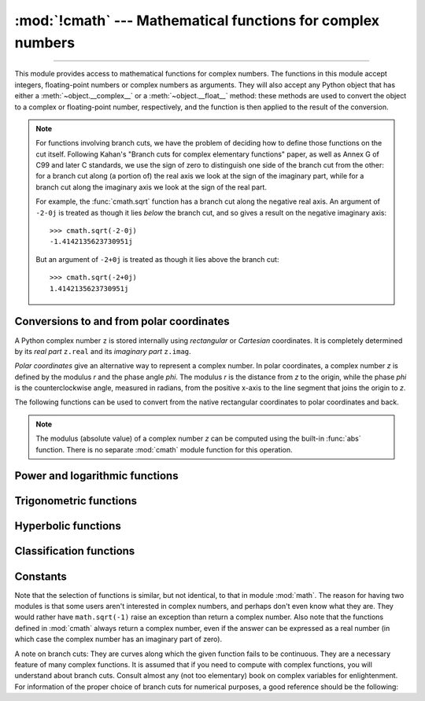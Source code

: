 :mod:`!cmath` --- Mathematical functions for complex numbers
============================================================

.. module:: cmath
   :synopsis: Mathematical functions for complex numbers.

--------------

This module provides access to mathematical functions for complex numbers.  The
functions in this module accept integers, floating-point numbers or complex
numbers as arguments. They will also accept any Python object that has either a
:meth:`~object.__complex__` or a :meth:`~object.__float__` method: these methods are used to
convert the object to a complex or floating-point number, respectively, and
the function is then applied to the result of the conversion.

.. note::

   For functions involving branch cuts, we have the problem of deciding how to
   define those functions on the cut itself. Following Kahan's "Branch cuts for
   complex elementary functions" paper, as well as Annex G of C99 and later C
   standards, we use the sign of zero to distinguish one side of the branch cut
   from the other: for a branch cut along (a portion of) the real axis we look
   at the sign of the imaginary part, while for a branch cut along the
   imaginary axis we look at the sign of the real part.

   For example, the :func:`cmath.sqrt` function has a branch cut along the
   negative real axis. An argument of ``-2-0j`` is treated as
   though it lies *below* the branch cut, and so gives a result on the negative
   imaginary axis::

      >>> cmath.sqrt(-2-0j)
      -1.4142135623730951j

   But an argument of ``-2+0j`` is treated as though it lies above
   the branch cut::

      >>> cmath.sqrt(-2+0j)
      1.4142135623730951j


Conversions to and from polar coordinates
-----------------------------------------

A Python complex number ``z`` is stored internally using *rectangular*
or *Cartesian* coordinates.  It is completely determined by its *real
part* ``z.real`` and its *imaginary part* ``z.imag``.

*Polar coordinates* give an alternative way to represent a complex
number.  In polar coordinates, a complex number *z* is defined by the
modulus *r* and the phase angle *phi*. The modulus *r* is the distance
from *z* to the origin, while the phase *phi* is the counterclockwise
angle, measured in radians, from the positive x-axis to the line
segment that joins the origin to *z*.

The following functions can be used to convert from the native
rectangular coordinates to polar coordinates and back.

.. function:: phase(z)

   Return the phase of *z* (also known as the *argument* of *z*), as a float.
   ``phase(z)`` is equivalent to ``math.atan2(z.imag, z.real)``.  The result
   lies in the range [-\ *π*, *π*], and the branch cut for this operation lies
   along the negative real axis.  The sign of the result is the same as the
   sign of ``z.imag``, even when ``z.imag`` is zero::

      >>> phase(-1+0j)
      3.141592653589793
      >>> phase(-1-0j)
      -3.141592653589793


.. note::

   The modulus (absolute value) of a complex number *z* can be
   computed using the built-in :func:`abs` function.  There is no
   separate :mod:`cmath` module function for this operation.


.. function:: polar(z)

   Return the representation of *z* in polar coordinates.  Returns a
   pair ``(r, phi)`` where *r* is the modulus of *z* and *phi* is the
   phase of *z*.  ``polar(z)`` is equivalent to ``(abs(z),
   phase(z))``.


.. function:: rect(r, phi)

   Return the complex number *z* with polar coordinates *r* and *phi*.
   Equivalent to ``complex(r * math.cos(phi), r * math.sin(phi))``.


Power and logarithmic functions
-------------------------------

.. function:: exp(z)

   Return *e* raised to the power *z*, where *e* is the base of natural
   logarithms.


.. function:: log(z[, base])

   Return the logarithm of *z* to the given *base*. If the *base* is not
   specified, returns the natural logarithm of *z*. There is one branch cut,
   from 0 along the negative real axis to -∞.


.. function:: log10(z)

   Return the base-10 logarithm of *z*. This has the same branch cut as
   :func:`log`.


.. function:: sqrt(z)

   Return the square root of *z*. This has the same branch cut as :func:`log`.


Trigonometric functions
-----------------------

.. function:: acos(z)

   Return the arc cosine of *z*. There are two branch cuts: One extends right
   from 1 along the real axis to ∞. The other extends left from -1 along the
   real axis to -∞.


.. function:: asin(z)

   Return the arc sine of *z*. This has the same branch cuts as :func:`acos`.


.. function:: atan(z)

   Return the arc tangent of *z*. There are two branch cuts: One extends from
   ``1j`` along the imaginary axis to ``∞j``. The other extends from ``-1j``
   along the imaginary axis to ``-∞j``.


.. function:: cos(z)

   Return the cosine of *z*.


.. function:: sin(z)

   Return the sine of *z*.


.. function:: tan(z)

   Return the tangent of *z*.


Hyperbolic functions
--------------------

.. function:: acosh(z)

   Return the inverse hyperbolic cosine of *z*. There is one branch cut,
   extending left from 1 along the real axis to -∞.


.. function:: asinh(z)

   Return the inverse hyperbolic sine of *z*. There are two branch cuts:
   One extends from ``1j`` along the imaginary axis to ``∞j``.  The other
   extends from ``-1j`` along the imaginary axis to ``-∞j``.


.. function:: atanh(z)

   Return the inverse hyperbolic tangent of *z*. There are two branch cuts: One
   extends from ``1`` along the real axis to ``∞``. The other extends from
   ``-1`` along the real axis to ``-∞``.


.. function:: cosh(z)

   Return the hyperbolic cosine of *z*.


.. function:: sinh(z)

   Return the hyperbolic sine of *z*.


.. function:: tanh(z)

   Return the hyperbolic tangent of *z*.


Classification functions
------------------------

.. function:: isfinite(z)

   Return ``True`` if both the real and imaginary parts of *z* are finite, and
   ``False`` otherwise.

   .. versionadded:: 3.2


.. function:: isinf(z)

   Return ``True`` if either the real or the imaginary part of *z* is an
   infinity, and ``False`` otherwise.


.. function:: isnan(z)

   Return ``True`` if either the real or the imaginary part of *z* is a NaN,
   and ``False`` otherwise.


.. function:: isclose(a, b, *, rel_tol=1e-09, abs_tol=0.0)

   Return ``True`` if the values *a* and *b* are close to each other and
   ``False`` otherwise.

   Whether or not two values are considered close is determined according to
   given absolute and relative tolerances.  If no errors occur, the result will
   be: ``abs(a-b) <= max(rel_tol * max(abs(a), abs(b)), abs_tol)``.

   *rel_tol* is the relative tolerance -- it is the maximum allowed difference
   between *a* and *b*, relative to the larger absolute value of *a* or *b*.
   For example, to set a tolerance of 5%, pass ``rel_tol=0.05``.  The default
   tolerance is ``1e-09``, which assures that the two values are the same
   within about 9 decimal digits.  *rel_tol* must be nonnegative and less
   than ``1.0``.

   *abs_tol* is the absolute tolerance; it defaults to ``0.0`` and it must be
   nonnegative.  When comparing ``x`` to ``0.0``, ``isclose(x, 0)`` is computed
   as ``abs(x) <= rel_tol  * abs(x)``, which is ``False`` for any ``x`` and
   rel_tol less than ``1.0``.  So add an appropriate positive abs_tol argument
   to the call.

   The IEEE 754 special values of ``NaN``, ``inf``, and ``-inf`` will be
   handled according to IEEE rules.  Specifically, ``NaN`` is not considered
   close to any other value, including ``NaN``.  ``inf`` and ``-inf`` are only
   considered close to themselves.

   .. versionadded:: 3.5

   .. seealso::

      :pep:`485` -- A function for testing approximate equality


Constants
---------

.. data:: pi

   The mathematical constant *π*, as a float.


.. data:: e

   The mathematical constant *e*, as a float.


.. data:: tau

   The mathematical constant *τ*, as a float.

   .. versionadded:: 3.6


.. data:: inf

   Floating-point positive infinity. Equivalent to ``float('inf')``.

   .. versionadded:: 3.6


.. data:: infj

   Complex number with zero real part and positive infinity imaginary
   part. Equivalent to ``complex(0.0, float('inf'))``.

   .. versionadded:: 3.6


.. data:: nan

   A floating-point "not a number" (NaN) value.  Equivalent to
   ``float('nan')``.

   .. versionadded:: 3.6


.. data:: nanj

   Complex number with zero real part and NaN imaginary part. Equivalent to
   ``complex(0.0, float('nan'))``.

   .. versionadded:: 3.6


.. index:: pair: module; math

Note that the selection of functions is similar, but not identical, to that in
module :mod:`math`.  The reason for having two modules is that some users aren't
interested in complex numbers, and perhaps don't even know what they are.  They
would rather have ``math.sqrt(-1)`` raise an exception than return a complex
number. Also note that the functions defined in :mod:`cmath` always return a
complex number, even if the answer can be expressed as a real number (in which
case the complex number has an imaginary part of zero).

A note on branch cuts: They are curves along which the given function fails to
be continuous.  They are a necessary feature of many complex functions.  It is
assumed that if you need to compute with complex functions, you will understand
about branch cuts.  Consult almost any (not too elementary) book on complex
variables for enlightenment.  For information of the proper choice of branch
cuts for numerical purposes, a good reference should be the following:


.. seealso::

   Kahan, W:  Branch cuts for complex elementary functions; or, Much ado about
   nothing's sign bit.  In Iserles, A., and Powell, M. (eds.), The state of the art
   in numerical analysis. Clarendon Press (1987) pp165--211.
